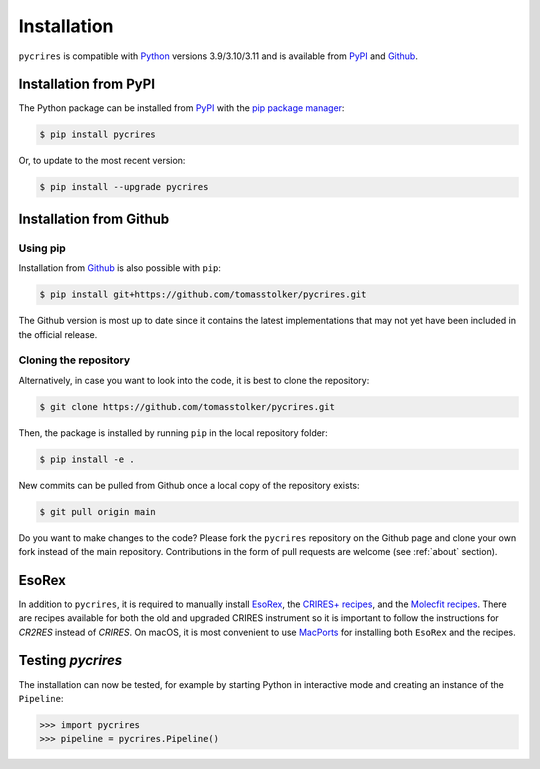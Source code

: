 .. _installation:

Installation
============

``pycrires`` is compatible with `Python <https://www.python.org>`_ versions 3.9/3.10/3.11 and is available from `PyPI <https://pypi.org/project/pycrires/>`_ and `Github <https://github.com/tomasstolker/pycrires>`_.

Installation from PyPI
----------------------

The Python package can be installed from `PyPI <https://pypi.org/project/pycrires/>`_ with the `pip package manager <https://packaging.python.org/tutorials/installing-packages/>`_:

.. code-block:: console

    $ pip install pycrires

Or, to update to the most recent version:

.. code-block:: console

   $ pip install --upgrade pycrires


Installation from Github
------------------------

Using pip
^^^^^^^^^

Installation from `Github <https://github.com/tomasstolker/pycrires>`_ is also possible with ``pip``:

.. code-block:: console

    $ pip install git+https://github.com/tomasstolker/pycrires.git

The Github version is most up to date since it contains the latest implementations that may not yet have been included in the official release.

Cloning the repository
^^^^^^^^^^^^^^^^^^^^^^

Alternatively, in case you want to look into the code, it is best to clone the repository:

.. code-block:: console

    $ git clone https://github.com/tomasstolker/pycrires.git

Then, the package is installed by running ``pip`` in the local repository folder:

.. code-block:: console

    $ pip install -e .

New commits can be pulled from Github once a local copy of the repository exists:

.. code-block:: console

    $ git pull origin main

Do you want to make changes to the code? Please fork the ``pycrires`` repository on the Github page and clone your own fork instead of the main repository. Contributions in the form of pull requests are welcome (see :ref:`about` section).

EsoRex
------

In addition to ``pycrires``, it is required to manually install `EsoRex <https://www.eso.org/sci/software/pipelines>`_, the `CRIRES+ recipes <https://www.eso.org/sci/software/pipelines/cr2res/cr2res-pipe-recipes.html>`_, and the `Molecfit recipes <https://www.eso.org/sci/software/pipelines/molecfit/molecfit-pipe-recipes.html>`_. There are recipes available for both the old and upgraded CRIRES instrument so it is important to follow the instructions for *CR2RES* instead of *CRIRES*. On macOS, it is most convenient to use `MacPorts <https://www.eso.org/sci/software/pipelines/installation/macports.html>`_ for installing both ``EsoRex`` and the recipes.

Testing `pycrires`
------------------

The installation can now be tested, for example by starting Python in interactive mode and creating an instance of the ``Pipeline``:

.. code-block:: python

    >>> import pycrires
    >>> pipeline = pycrires.Pipeline()
